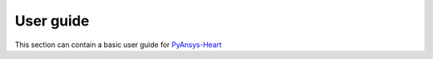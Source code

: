 User guide
==========
This section can contain a basic user guide for `PyAnsys-Heart <https://github.com/ansys/PyAnsys-Heart>`_